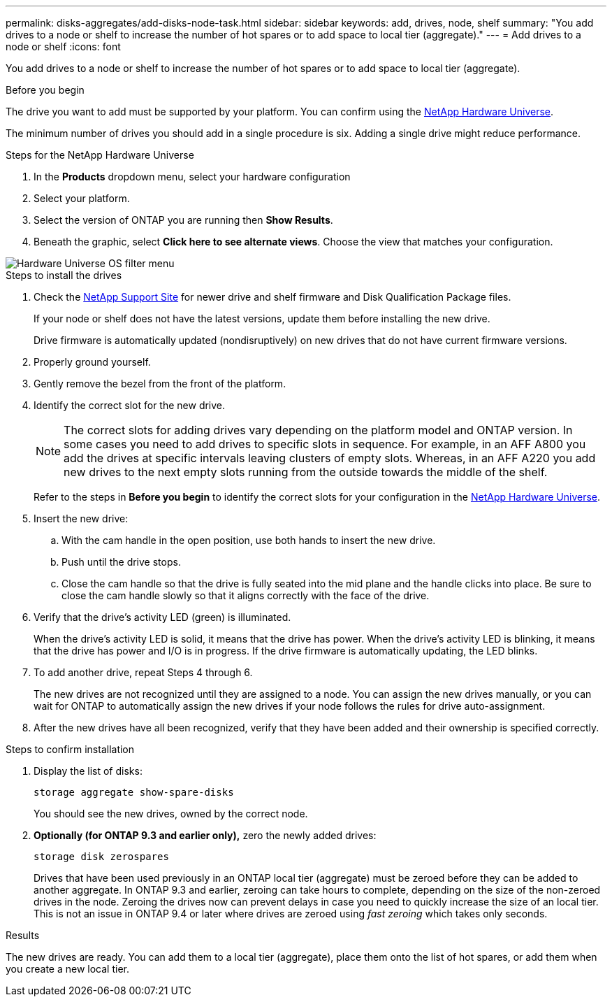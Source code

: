 ---
permalink: disks-aggregates/add-disks-node-task.html
sidebar: sidebar
keywords: add, drives, node, shelf
summary: "You add drives to a node or shelf to increase the number of hot spares or to add space to local tier (aggregate)."
---
= Add drives to a node or shelf
:icons: font

[.lead]
You add drives to a node or shelf to increase the number of hot spares or to add space to local tier (aggregate).

.Before you begin 

The drive you want to add must be supported by your platform. You can confirm using the link:https://hwu.netapp.com/[NetApp Hardware Universe^].

The minimum number of drives you should add in a single procedure is six. Adding a single drive might reduce performance.

.Steps for the NetApp Hardware Universe

. In the **Products** dropdown menu, select your hardware configuration 
. Select your platform. 
. Select the version of ONTAP you are running then **Show Results**. 
. Beneath the graphic, select **Click here to see alternate views**. Choose the view that matches your configuration. 

image::../media/hardware-universe-os-filter.png[Hardware Universe OS filter menu]

.Steps to install the drives 

. Check the link:https://mysupport.netapp.com/site/[NetApp Support Site^] for newer drive and shelf firmware and Disk Qualification Package files.
+
If your node or shelf does not have the latest versions, update them before installing the new drive.
+
Drive firmware is automatically updated (nondisruptively) on new drives that do not have current firmware versions.

. Properly ground yourself.
. Gently remove the bezel from the front of the platform.
. Identify the correct slot for the new drive.
+
[NOTE]
The correct slots for adding drives vary depending on the platform model and ONTAP version. In some cases you need to add drives to specific slots in sequence. For example, in an AFF A800 you add the drives at specific intervals leaving clusters of empty slots. Whereas, in an AFF A220 you add new drives to the next empty slots running from the outside towards the middle of the shelf.
+
Refer to the steps in **Before you begin** to identify the correct slots for your configuration in the link:https://hwu.netapp.com/[NetApp Hardware Universe^].

. Insert the new drive:
 .. With the cam handle in the open position, use both hands to insert the new drive.
 .. Push until the drive stops.
 .. Close the cam handle so that the drive is fully seated into the mid plane and the handle clicks into place. Be sure to close the cam handle slowly so that it aligns correctly with the face of the drive.
. Verify that the drive's activity LED (green) is illuminated.
+
When the drive's activity LED is solid, it means that the drive has power. When the drive's activity LED is blinking, it means that the drive has power and I/O is in progress. If the drive firmware is automatically updating, the LED blinks.

. To add another drive, repeat Steps 4 through 6.
+
The new drives are not recognized until they are assigned to a node. You can assign the new drives manually, or you can wait for ONTAP to automatically assign the new drives if your node follows the rules for drive auto-assignment.

. After the new drives have all been recognized, verify that they have been added and their ownership is specified correctly.


.Steps to confirm installation 

. Display the list of disks:
+
`storage aggregate show-spare-disks`
+
You should see the new drives, owned by the correct node.

. **Optionally (for ONTAP 9.3 and earlier only),** zero the newly added drives:
+
`storage disk zerospares`
+
Drives that have been used previously in an ONTAP local tier (aggregate) must be zeroed before they can be added to another aggregate. In ONTAP 9.3 and earlier, zeroing can take hours to complete, depending on the size of the non-zeroed drives in the node. Zeroing the drives now can prevent delays in case you need to quickly increase the size of an local tier. This is not an issue in ONTAP 9.4 or later where drives are zeroed using _fast zeroing_ which takes only seconds.

.Results

The new drives are ready.  You can add them to a local tier (aggregate), place them onto the list of hot spares, or add them when you create a new local tier.

// 2024 5 january, ontapdoc-1557
// 2022, Dec 12, BURT 1495749
// BURT 1485072, 08-30-2022
